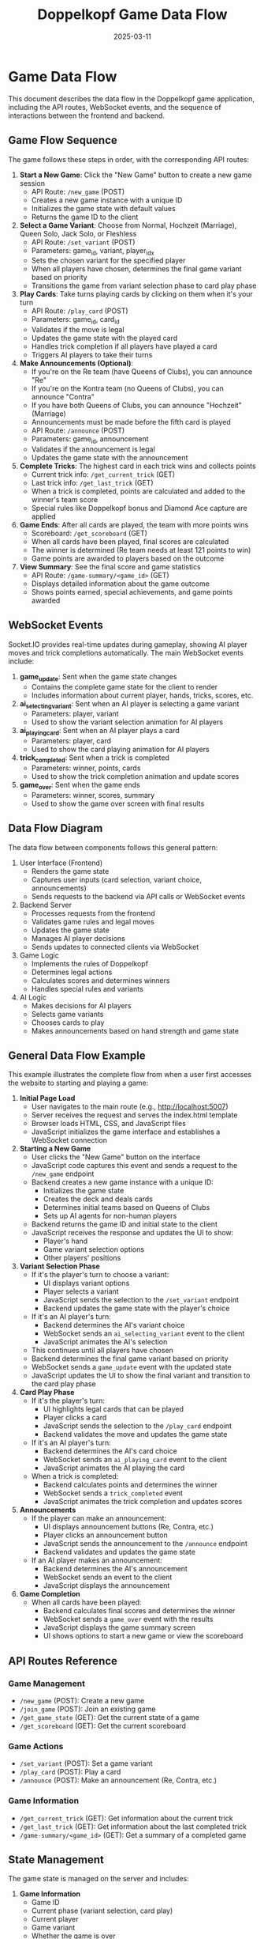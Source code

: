 #+TITLE: Doppelkopf Game Data Flow
#+AUTHOR: 
#+DATE: 2025-03-11

* Game Data Flow

This document describes the data flow in the Doppelkopf game application, including the API routes, WebSocket events, and the sequence of interactions between the frontend and backend.

** Game Flow Sequence

The game follows these steps in order, with the corresponding API routes:

1. *Start a New Game*: Click the "New Game" button to create a new game session
   - API Route: =/new_game= (POST)
   - Creates a new game instance with a unique ID
   - Initializes the game state with default values
   - Returns the game ID to the client

2. *Select a Game Variant*: Choose from Normal, Hochzeit (Marriage), Queen Solo, Jack Solo, or Fleshless
   - API Route: =/set_variant= (POST)
   - Parameters: game_id, variant, player_idx
   - Sets the chosen variant for the specified player
   - When all players have chosen, determines the final game variant based on priority
   - Transitions the game from variant selection phase to card play phase

3. *Play Cards*: Take turns playing cards by clicking on them when it's your turn
   - API Route: =/play_card= (POST)
   - Parameters: game_id, card_id
   - Validates if the move is legal
   - Updates the game state with the played card
   - Handles trick completion if all players have played a card
   - Triggers AI players to take their turns

4. *Make Announcements (Optional)*: 
   - If you're on the Re team (have Queens of Clubs), you can announce "Re"
   - If you're on the Kontra team (no Queens of Clubs), you can announce "Contra"
   - If you have both Queens of Clubs, you can announce "Hochzeit" (Marriage)
   - Announcements must be made before the fifth card is played
   - API Route: =/announce= (POST)
   - Parameters: game_id, announcement
   - Validates if the announcement is legal
   - Updates the game state with the announcement

5. *Complete Tricks*: The highest card in each trick wins and collects points
   - Current trick info: =/get_current_trick= (GET)
   - Last trick info: =/get_last_trick= (GET)
   - When a trick is completed, points are calculated and added to the winner's team score
   - Special rules like Doppelkopf bonus and Diamond Ace capture are applied

6. *Game Ends*: After all cards are played, the team with more points wins
   - Scoreboard: =/get_scoreboard= (GET)
   - When all cards have been played, final scores are calculated
   - The winner is determined (Re team needs at least 121 points to win)
   - Game points are awarded to players based on the outcome

7. *View Summary*: See the final score and game statistics
   - API Route: =/game-summary/<game_id>= (GET)
   - Displays detailed information about the game outcome
   - Shows points earned, special achievements, and game points awarded

** WebSocket Events

Socket.IO provides real-time updates during gameplay, showing AI player moves and trick completions automatically. The main WebSocket events include:

1. *game_update*: Sent when the game state changes
   - Contains the complete game state for the client to render
   - Includes information about current player, hands, tricks, scores, etc.

2. *ai_selecting_variant*: Sent when an AI player is selecting a game variant
   - Parameters: player, variant
   - Used to show the variant selection animation for AI players

3. *ai_playing_card*: Sent when an AI player plays a card
   - Parameters: player, card
   - Used to show the card playing animation for AI players

4. *trick_completed*: Sent when a trick is completed
   - Parameters: winner, points, cards
   - Used to show the trick completion animation and update scores

5. *game_over*: Sent when the game ends
   - Parameters: winner, scores, summary
   - Used to show the game over screen with final results

** Data Flow Diagram

The data flow between components follows this general pattern:

1. User Interface (Frontend)
   - Renders the game state
   - Captures user inputs (card selection, variant choice, announcements)
   - Sends requests to the backend via API calls or WebSocket events

2. Backend Server
   - Processes requests from the frontend
   - Validates game rules and legal moves
   - Updates the game state
   - Manages AI player decisions
   - Sends updates to connected clients via WebSocket

3. Game Logic
   - Implements the rules of Doppelkopf
   - Determines legal actions
   - Calculates scores and determines winners
   - Handles special rules and variants

4. AI Logic
   - Makes decisions for AI players
   - Selects game variants
   - Chooses cards to play
   - Makes announcements based on hand strength and game state

** General Data Flow Example

This example illustrates the complete flow from when a user first accesses the website to starting and playing a game:

1. *Initial Page Load*
   - User navigates to the main route (e.g., http://localhost:5007)
   - Server receives the request and serves the index.html template
   - Browser loads HTML, CSS, and JavaScript files
   - JavaScript initializes the game interface and establishes a WebSocket connection

2. *Starting a New Game*
   - User clicks the "New Game" button on the interface
   - JavaScript code captures this event and sends a request to the =/new_game= endpoint
   - Backend creates a new game instance with a unique ID:
     - Initializes the game state
     - Creates the deck and deals cards
     - Determines initial teams based on Queens of Clubs
     - Sets up AI agents for non-human players
   - Backend returns the game ID and initial state to the client
   - JavaScript receives the response and updates the UI to show:
     - Player's hand
     - Game variant selection options
     - Other players' positions

3. *Variant Selection Phase*
   - If it's the player's turn to choose a variant:
     - UI displays variant options
     - Player selects a variant
     - JavaScript sends the selection to the =/set_variant= endpoint
     - Backend updates the game state with the player's choice
   - If it's an AI player's turn:
     - Backend determines the AI's variant choice
     - WebSocket sends an =ai_selecting_variant= event to the client
     - JavaScript animates the AI's selection
   - This continues until all players have chosen
   - Backend determines the final game variant based on priority
   - WebSocket sends a =game_update= event with the updated state
   - JavaScript updates the UI to show the final variant and transition to the card play phase

4. *Card Play Phase*
   - If it's the player's turn:
     - UI highlights legal cards that can be played
     - Player clicks a card
     - JavaScript sends the selection to the =/play_card= endpoint
     - Backend validates the move and updates the game state
   - If it's an AI player's turn:
     - Backend determines the AI's card choice
     - WebSocket sends an =ai_playing_card= event to the client
     - JavaScript animates the AI playing the card
   - When a trick is completed:
     - Backend calculates points and determines the winner
     - WebSocket sends a =trick_completed= event
     - JavaScript animates the trick completion and updates scores

5. *Announcements*
   - If the player can make an announcement:
     - UI displays announcement buttons (Re, Contra, etc.)
     - Player clicks an announcement button
     - JavaScript sends the announcement to the =/announce= endpoint
     - Backend validates and updates the game state
   - If an AI player makes an announcement:
     - Backend determines the AI's announcement
     - WebSocket sends an event to the client
     - JavaScript displays the announcement

6. *Game Completion*
   - When all cards have been played:
     - Backend calculates final scores and determines the winner
     - WebSocket sends a =game_over= event with the results
     - JavaScript displays the game summary screen
     - UI shows options to start a new game or view the scoreboard

** API Routes Reference

*** Game Management
- =/new_game= (POST): Create a new game
- =/join_game= (POST): Join an existing game
- =/get_game_state= (GET): Get the current state of a game
- =/get_scoreboard= (GET): Get the current scoreboard

*** Game Actions
- =/set_variant= (POST): Set a game variant
- =/play_card= (POST): Play a card
- =/announce= (POST): Make an announcement (Re, Contra, etc.)

*** Game Information
- =/get_current_trick= (GET): Get information about the current trick
- =/get_last_trick= (GET): Get information about the last completed trick
- =/game-summary/<game_id>= (GET): Get a summary of a completed game

** State Management

The game state is managed on the server and includes:

1. *Game Information*
   - Game ID
   - Current phase (variant selection, card play)
   - Current player
   - Game variant
   - Whether the game is over

2. *Player Information*
   - Hands (cards held by each player)
   - Teams (Re or Kontra)
   - Scores

3. *Trick Information*
   - Current trick (cards played so far)
   - Completed tricks
   - Trick winner
   - Trick points

4. *Announcement Information*
   - Re announced (yes/no)
   - Contra announced (yes/no)
   - Additional announcements (No 90, No 60, No 30, Black)

The state is updated after each action and sent to all connected clients to keep the UI in sync with the game state.

** Data Structures

The Doppelkopf game application uses several key data structures to manage the game state and flow:

*** Global Data Structures

**** `games` Dictionary
The main data structure that stores all active game instances:
- Key: Game ID (a unique hexadecimal string)
- Value: A dictionary containing:
  - `game`: The core game state dictionary
  - `ai_agents`: AI agents for non-human players
  - `last_trick`: Information about the last completed trick
  - `last_trick_players`: Players involved in the last trick
  - `last_trick_winner`: Player who won the last trick
  - `last_trick_points`: Points earned in the last trick
  - `re_announced`, `contra_announced`: Flags for announcements
  - `no90_announced`, `no60_announced`, `no30_announced`, `black_announced`: Flags for additional announcements
  - `re_announcement_card`, `contra_announcement_card`: Card count when announcements were made
  - `starting_player`: Player who started the game
  - `player_variants`: Dictionary mapping player indices to their chosen variants
  - `revealed_teams`: List of booleans indicating if a player's team has been revealed

**** `scoreboard` Dictionary
Tracks wins and player scores across multiple games:
- `player_wins`: Number of games won by the human player
- `ai_wins`: Number of games won by AI players
- `player_scores`: List of scores for all 4 players
- `last_starting_player`: Index of the player who started the last game
- `last_card_giver`: Index of the player who was the card giver in the last game

*** Game State Data Structures

**** Game State Dictionary
The core data structure representing a game's state:
- `num_players`: Number of players (always 4)
- `deck`: List of all cards in the deck
- `hands`: List of lists, where each inner list contains the cards in a player's hand
- `tricks`: List of completed tricks
- `current_trick`: List of cards in the current trick
- `current_player`: Index of the player whose turn it is
- `game_variant`: The current game variant (normal, hochzeit, queen solo, etc.)
- `scores`: List with two elements [RE team score, KONTRA team score]
- `player_scores`: List of individual player scores
- `teams`: List indicating which team each player belongs to (RE, KONTRA, or UNKNOWN)
- `trick_winner`: Index of the player who won the last trick
- `game_over`: Boolean indicating if the game is over
- `players_with_hochzeit`: Set of player indices who have both Queens of Clubs
- `card_giver`: Index of the player who dealt the cards
- `variant_selection_phase`: Boolean indicating if the game is in the variant selection phase
- `player_variant_choices`: List of variant choices made by each player
- `variant_priority`: Dictionary mapping variant names to priority values
- `re_announced`, `contra_announced`: Flags for announcements
- `can_announce`: Boolean indicating if announcements can still be made

**** Card Dictionary
Represents a playing card:
- `suit`: The suit of the card (CLUBS, SPADES, HEARTS, DIAMONDS)
- `rank`: The rank of the card (NINE, JACK, QUEEN, KING, TEN, ACE)
- `is_second`: Boolean indicating if this is the second copy of the card

When sending card information to the frontend, additional fields are added:
- `suit_name`: String name of the suit
- `rank_name`: String name of the rank
- `suit_emoji`: Emoji representation of the suit
- `rank_emoji`: Emoji representation of the rank
- `display`: Human-readable display string
- `id`: Unique identifier for the card

*** Frontend Data Structures

**** Game State for Frontend
A JSON-serializable version of the game state sent to the frontend:
- `current_player`: Index of the current player
- `is_player_turn`: Boolean indicating if it's the human player's turn
- `player_team`: String name of the human player's team
- `game_variant`: String name of the game variant
- `scores`: Team scores
- `player_scores`: Individual player scores
- `game_over`: Boolean indicating if the game is over
- `winner`: String name of the winning team
- `hand`: List of the human player's cards
- `legal_actions`: List of legal cards the human player can play
- `other_players`: List of dictionaries with information about AI players
- `revealed_teams`: List of booleans indicating if a player's team has been revealed
- `player_score`: The human player's score
- `last_trick_points`: Points earned in the last trick
- `last_trick_diamond_ace_bonus`: Bonus points from Diamond Ace captures
- `re_announced`, `contra_announced`: Flags for announcements
- `has_hochzeit`: Boolean indicating if the player has both Queens of Clubs
- `can_announce`: Boolean indicating if announcements can still be made
- `can_announce_re`, `can_announce_contra`: Booleans indicating if the player can make specific announcements
- `card_giver`: Index of the card giver
- `current_trick`: List of cards in the current trick
- `trick_players`: List of players involved in the current trick
- `last_trick`: List of cards in the last completed trick
- `trick_winner`: Index of the player who won the last trick

**** WebSocket Event Data
Data sent through WebSocket events:
- `game_update`: Contains the complete game state
- `ai_selecting_variant`: Contains player index and variant
- `ai_playing_card`: Contains player index and card
- `trick_completed`: Contains winner, points, and cards
- `game_over`: Contains winner, scores, and summary

